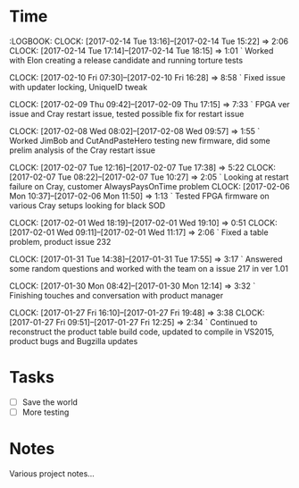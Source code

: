 

* Time 
  :LOGBOOK:
  CLOCK: [2017-02-14 Tue 13:16]--[2017-02-14 Tue 15:22] =>  2:06
  CLOCK: [2017-02-14 Tue 17:14]--[2017-02-14 Tue 18:15] =>  1:01
  ` Worked with Elon creating a release candidate and running torture tests

  CLOCK: [2017-02-10 Fri 07:30]--[2017-02-10 Fri 16:28] =>  8:58
  ` Fixed issue with updater locking, UniqueID tweak

  CLOCK: [2017-02-09 Thu 09:42]--[2017-02-09 Thu 17:15] =>  7:33
  ` FPGA ver issue and Cray restart issue, tested possible fix for restart issue

  CLOCK: [2017-02-08 Wed 08:02]--[2017-02-08 Wed 09:57] =>  1:55
  ` Worked JimBob and CutAndPasteHero testing new firmware, did some prelim analysis of the Cray restart issue

  CLOCK: [2017-02-07 Tue 12:16]--[2017-02-07 Tue 17:38] =>  5:22
  CLOCK: [2017-02-07 Tue 08:22]--[2017-02-07 Tue 10:27] =>  2:05
  ` Looking at restart failure on Cray, customer AlwaysPaysOnTime problem 
  CLOCK: [2017-02-06 Mon 10:37]--[2017-02-06 Mon 11:50] =>  1:13
  ` Tested FPGA firmware on various Cray setups looking for black SOD

  CLOCK: [2017-02-01 Wed 18:19]--[2017-02-01 Wed 19:10] =>  0:51
  CLOCK: [2017-02-01 Wed 09:11]--[2017-02-01 Wed 11:17] =>  2:06
  ` Fixed a table problem, product issue 232

  CLOCK: [2017-01-31 Tue 14:38]--[2017-01-31 Tue 17:55] =>  3:17
  ` Answered some random questions and worked with the team on a issue 217 in ver 1.01

  CLOCK: [2017-01-30 Mon 08:42]--[2017-01-30 Mon 12:14] =>  3:32
  ` Finishing touches and conversation with product manager

  CLOCK: [2017-01-27 Fri 16:10]--[2017-01-27 Fri 19:48] =>  3:38
  CLOCK: [2017-01-27 Fri 09:51]--[2017-01-27 Fri 12:25] =>  2:34
  ` Continued to reconstruct the product table build code, updated to compile in VS2015, product bugs and Bugzilla updates


* Tasks

  - [ ] Save the world
  - [ ] More testing

* Notes

  Various project notes...

